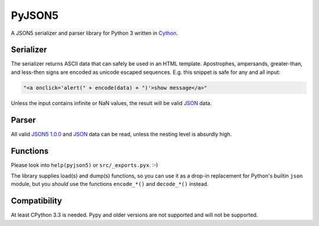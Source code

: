 PyJSON5
==========

A JSON5 serializer and parser library for Python 3 written in
`Cython <http://cython.org/>`_.


Serializer
----------

The serializer returns ASCII data that can safely be used in an HTML template.
Apostrophes, ampersands, greater-than, and less-then signs are encoded as
unicode escaped sequences. E.g. this snippet is safe for any and all input:

.. code:: html

    "<a onclick='alert(" + encode(data) + ")'>show message</a>"

Unless the input contains infinite or NaN values, the result will be valid
`JSON <https://tools.ietf.org/html/rfc8259>`_ data.


Parser
------

All valid `JSON5 1.0.0 <https://spec.json5.org/>`_ and
`JSON <https://tools.ietf.org/html/rfc8259>`_ data can be read,
unless the nesting level is absurdly high.

Functions
---------

Please look into ``help(pyjson5)`` or ``src/_exports.pyx``. :-)

The library supplies load(s) and dump(s) functions, so you can use it as a
drop-in replacement for Python's builtin ``json`` module, but you *should*
use the functions ``encode_*()`` and ``decode_*()`` instead.


Compatibility
-------------

At least CPython 3.3 is needed.
Pypy and older versions are not supported and will not be supported.
